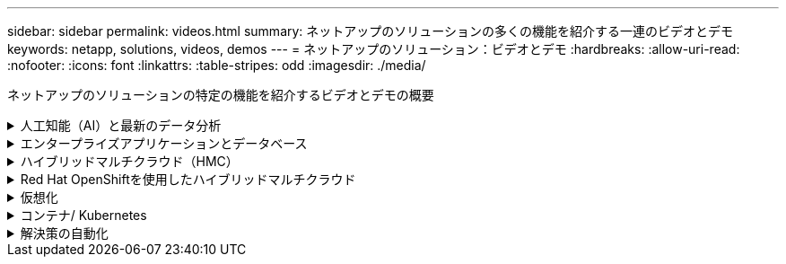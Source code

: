 ---
sidebar: sidebar 
permalink: videos.html 
summary: ネットアップのソリューションの多くの機能を紹介する一連のビデオとデモ 
keywords: netapp, solutions, videos, demos 
---
= ネットアップのソリューション：ビデオとデモ
:hardbreaks:
:allow-uri-read: 
:nofooter: 
:icons: font
:linkattrs: 
:table-stripes: odd
:imagesdir: ./media/


[role="lead"]
ネットアップのソリューションの特定の機能を紹介するビデオとデモの概要

.人工知能（AI）と最新のデータ分析
[#ai%collapsible]
====
* link:https://www.youtube.com/playlist?list=PLdXI3bZJEw7nSrRhuolRPYqvSlGLuTOAO["ネットアップの AI ソリューション"^]
* link:https://www.youtube.com/playlist?list=PLdXI3bZJEw7n1sWK-QGq4QMI1VBJS-ZZW["MLOps の 1 つです"^]


====
.エンタープライズアプリケーションとデータベース
[#db%collapsible]
====
[下線]#*オープンソースデータベース用のビデオ*#

[cols="5a, 5a, 5a"]
|===


 a| 
.PostgreSQLの自動導入、HA/DRレプリケーションのセットアップ、フェイルオーバー、再同期
video::aws_postgres_fsx_ec2_deploy_hadr.mp4[] a| 
 a| 

|===
[underline]#* AWSとFSX *でハイブリッドクラウドを使用したOracleの最新化に関するビデオ

[cols="5a, 5a, 5a"]
|===


 a| 
.パート1 -ユースケースと解決策 アーキテクチャ
video::oracle-aws-fsx-part1-usecase_callout.mp4[] a| 
.パート2a -自動PDB再配置機能を使用した、オンプレミスからAWSへのデータベース移行と可用性の最大化
video::oracle-aws-fsx-part2a-migration-pdbrelo_callout.mp4[] a| 
.パート2b - SnapMirrorを使用したBlueXPコンソールを使用したオンプレミスからAWSへのデータベースの移行
video::oracle-aws-fsx-part2b-migration-snapmirror_callout.mp4[]


 a| 
.第3部-データベースの自動HA / DRレプリケーションのセットアップ、フェイルオーバー、再同期
video::oracle-aws-fsx-part3-hadr_callout.mp4[] a| 
.パート4a -複製されたスタンバイコピーから、SnapCenter UIを使用した開発とテストのためのデータベースクローン
video::oracle-aws-fsx-part4a-snapcenter_callout.mp4[] a| 
.パート4b - SnapCenter UIを使用したデータベースのバックアップ、リストア、クローニング
video::oracle-aws-fsx-part4b-bkup-restore-clone-snapctr_callout.mp4[]


 a| 
.パート4c -データベースのバックアップ、BlueXP SaaS Appsによるリストアのバックアップとリカバリ
video::oracle-aws-fsx-part4c-bkup-restore-snapctrsvc_callout.mp4[] a| 
 a| 

|===
[下線]#* SQL Serverデータベース用ビデオ*#

[cols="5a, 5a, 5a"]
|===


 a| 
.Amazon FSX for NetApp ONTAP を使用して、AWS EC2にSQL Serverを導入します
video::SQLonFSxN.mp4[] a| 
 a| 

|===
* link:https://tv.netapp.com/detail/video/1670591628570468424/deploy-sql-server-always-on-failover-cluster-over-smb-with-azure-netapp-files["Azure NetApp Files 上の SQL 高可用性クラスタ"^]
* link:https://www.youtube.com/watch?v=krzMWjrrMb0["ストレージSnapshotを使用したOracleマルチテナントプラグイン可能なデータベースクローン"^]
* link:https://www.youtube.com/watch?v=VcQMJIRzhoY["Ansible による FlexPod での Oracle 19C RAC の自動導入"^]


*ケーススタディ*

* link:https://customers.netapp.com/en/sap-azure-netapp-files-case-study["Azure NetApp Files を使用して SAP を運用"^]


====
.ハイブリッドマルチクラウド（HMC）
[#hmc%collapsible]
====
[下線]#* AWS/VMC *#用ビデオ

[cols="5a, 5a, 5a"]
|===


 a| 
.iSCSIを使用したFSX ONTAP を使用したWindowsゲスト接続ストレージ
video::vmc_windows_vm_iscsi.mp4[] a| 
.NFSを使用したFSX ONTAP を使用したLinuxゲスト接続ストレージ
video::vmc_linux_vm_nfs.mp4[] a| 
.AWS上のVMware Cloud追加データストア、Amazon FSX for NetApp ONTAP
video::FSxN-NFS-Datastore-on-VMC.mp4[]


 a| 
.Amazon FSX for NetApp ONTAP を使用すると、VMware Cloud on AWSのTCOを削減できます
video::FSxN-NFS-Datastore-on-VMC-TCO-calculator.mp4[] a| 
.VMCのVMware HCX展開と構成のセットアップ
video::VMC_HCX_Setup.mp4[] a| 
.VMCおよびFSxN向けVMware HCXでのVMotionのデモ
video::Migration_HCX_VMC_FSxN_VMotion.mp4[]


 a| 
.VMware HCX for VMCおよびFSxNを使用したコールドマイグレーションデモ
video::Migration_HCX_VMC_FSxN_cold_migration.mp4[] a| 
 a| 

|===
[underline]#* Azure/AVSのビデオ*#

[cols="5a, 5a, 5a"]
|===


 a| 
.Azure NetApp Files を使用したAzure VMware解決策 補足データストアの概要
video::ANF-NFS-datastore-on-AVS.mp4[] a| 
.Cloud Volumes ONTAP 、SnapCenter 、JetStreamを使用したAzure VMware解決策 DR
video::AVS-guest-connect-DR-use-case.mp4[] a| 
.VMware HCX for AVSとANFを使用したコールドマイグレーションデモ
video::Migration_HCX_AVS_ANF_ColdMigration.mp4[]


 a| 
.VMware HCX for AVSとANFでのvMotionのデモ
video::Migration_HCX_AVS_ANF_VMotion.mp4[] a| 
.AVSとANF向けVMware HCXの一括移行デモ
video::Migration_HCX_AVS_ANF_Bulk.mp4[] a| 

|===
====
.Red Hat OpenShiftを使用したハイブリッドマルチクラウド
[#rhhc%collapsible]
====
.Astra Controlサービスを使用したRosa DR
video::rhhc-Rosa-DR-demo-audio.mp4[]
.FSxNとAstra Tridentの統合
video::rhhc-install-trident-using-helm.mp4[]
.FSxNを使用したROSA上のアプリのフェイルオーバーとフェイルバック
video::rhhc-failover-failback.mp4[]
.Astra Control Centerを使用したDR
link:https://www.netapp.tv/details/29504?mcid=35609780286441704190790628065560989458["Astra Control Centerを使用したDR"]

====
.仮想化
[#virtualization%collapsible]
====
* link:virtualization/vsphere_demos_videos.html["VMwareビデオコレクション"]


====
.コンテナ/ Kubernetes
[#containers%collapsible]
====
* link:containers/anthos-with-netapp/a-w-n_videos_and_demos.html["NetAppとGoogle Anthosのビデオ"]
* link:containers/tanzu_with_netapp/vtwn_videos_and_demos.html["ネットアップとVMware Tanzuのビデオ"]
* link:containers/devops_with_netapp/dwn_videos_and_demos.html["ネットアップのDevOps向けビデオ"]
* link:containers/rh-os-n_videos_and_demos.html["Red Hat OpenShiftを搭載したネットアップのビデオをご覧ください"]


====
.解決策の自動化
[#automation%collapsible]
====
* link:https://www.youtube.com/watch?v=VcQMJIRzhoY["Ansible による FlexPod での Oracle 19C RAC の自動導入"^]


====